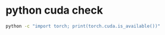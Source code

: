 #+STARTUP: showall
* python cuda check

#+begin_src sh
python -c "import torch; print(torch.cuda.is_available())"
#+end_src
